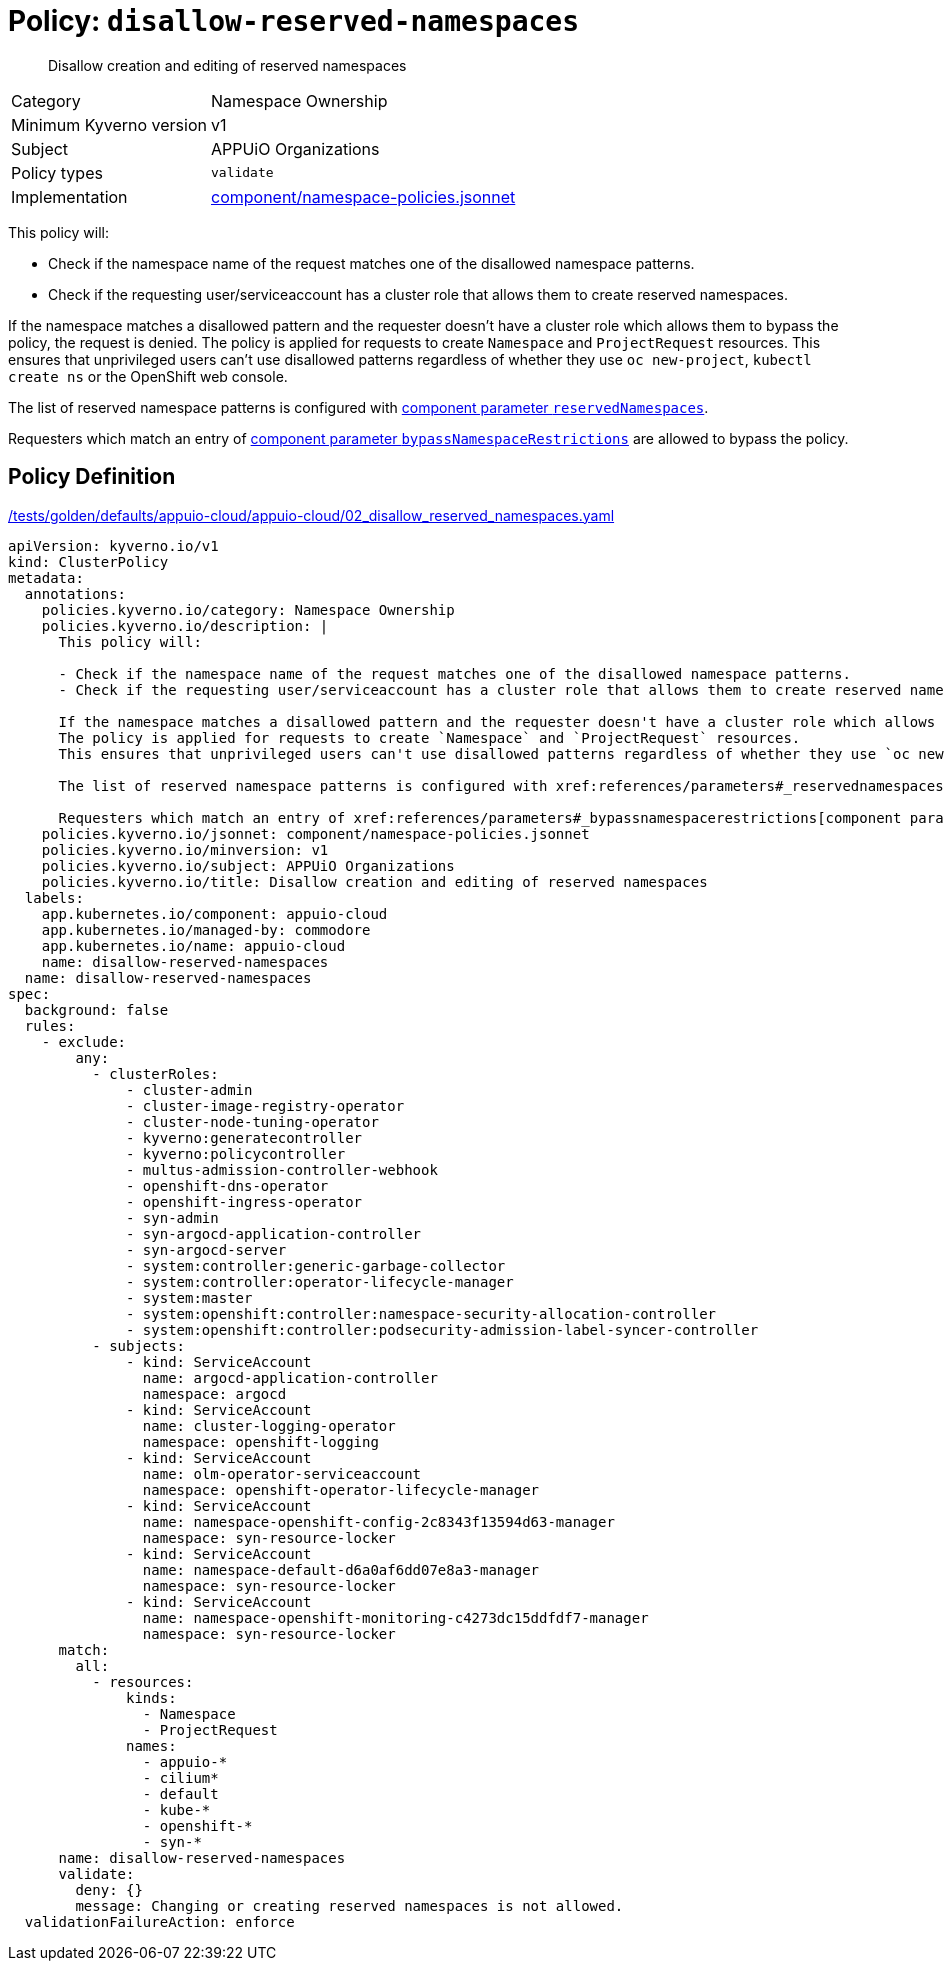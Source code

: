 //
// This page is autogenerated from `tools/render/templates/policy.adoc -- DO NOT EDIT manually
//
= Policy: `disallow-reserved-namespaces`

[abstract]
Disallow creation and editing of reserved namespaces

[horizontal]
Category:: Namespace Ownership
Minimum Kyverno version:: v1
Subject:: APPUiO Organizations
Policy types:: `validate`
Implementation:: https://github.com/appuio/component-appuio-cloud/tree/master/component/namespace-policies.jsonnet[component/namespace-policies.jsonnet]

This policy will:

- Check if the namespace name of the request matches one of the disallowed namespace patterns.
- Check if the requesting user/serviceaccount has a cluster role that allows them to create reserved namespaces.

If the namespace matches a disallowed pattern and the requester doesn't have a cluster role which allows them to bypass the policy, the request is denied.
The policy is applied for requests to create `Namespace` and `ProjectRequest` resources.
This ensures that unprivileged users can't use disallowed patterns regardless of whether they use `oc new-project`, `kubectl create ns` or the OpenShift web console.

The list of reserved namespace patterns is configured with xref:references/parameters#_reservednamespaces[component parameter `reservedNamespaces`].

Requesters which match an entry of xref:references/parameters#_bypassnamespacerestrictions[component parameter `bypassNamespaceRestrictions`] are allowed to bypass the policy.


== Policy Definition

.https://github.com/appuio/component-appuio-cloud/tree/master//tests/golden/defaults/appuio-cloud/appuio-cloud/02_disallow_reserved_namespaces.yaml[/tests/golden/defaults/appuio-cloud/appuio-cloud/02_disallow_reserved_namespaces.yaml,window=_blank]
[source,yaml]
----
apiVersion: kyverno.io/v1
kind: ClusterPolicy
metadata:
  annotations:
    policies.kyverno.io/category: Namespace Ownership
    policies.kyverno.io/description: |
      This policy will:

      - Check if the namespace name of the request matches one of the disallowed namespace patterns.
      - Check if the requesting user/serviceaccount has a cluster role that allows them to create reserved namespaces.

      If the namespace matches a disallowed pattern and the requester doesn't have a cluster role which allows them to bypass the policy, the request is denied.
      The policy is applied for requests to create `Namespace` and `ProjectRequest` resources.
      This ensures that unprivileged users can't use disallowed patterns regardless of whether they use `oc new-project`, `kubectl create ns` or the OpenShift web console.

      The list of reserved namespace patterns is configured with xref:references/parameters#_reservednamespaces[component parameter `reservedNamespaces`].

      Requesters which match an entry of xref:references/parameters#_bypassnamespacerestrictions[component parameter `bypassNamespaceRestrictions`] are allowed to bypass the policy.
    policies.kyverno.io/jsonnet: component/namespace-policies.jsonnet
    policies.kyverno.io/minversion: v1
    policies.kyverno.io/subject: APPUiO Organizations
    policies.kyverno.io/title: Disallow creation and editing of reserved namespaces
  labels:
    app.kubernetes.io/component: appuio-cloud
    app.kubernetes.io/managed-by: commodore
    app.kubernetes.io/name: appuio-cloud
    name: disallow-reserved-namespaces
  name: disallow-reserved-namespaces
spec:
  background: false
  rules:
    - exclude:
        any:
          - clusterRoles:
              - cluster-admin
              - cluster-image-registry-operator
              - cluster-node-tuning-operator
              - kyverno:generatecontroller
              - kyverno:policycontroller
              - multus-admission-controller-webhook
              - openshift-dns-operator
              - openshift-ingress-operator
              - syn-admin
              - syn-argocd-application-controller
              - syn-argocd-server
              - system:controller:generic-garbage-collector
              - system:controller:operator-lifecycle-manager
              - system:master
              - system:openshift:controller:namespace-security-allocation-controller
              - system:openshift:controller:podsecurity-admission-label-syncer-controller
          - subjects:
              - kind: ServiceAccount
                name: argocd-application-controller
                namespace: argocd
              - kind: ServiceAccount
                name: cluster-logging-operator
                namespace: openshift-logging
              - kind: ServiceAccount
                name: olm-operator-serviceaccount
                namespace: openshift-operator-lifecycle-manager
              - kind: ServiceAccount
                name: namespace-openshift-config-2c8343f13594d63-manager
                namespace: syn-resource-locker
              - kind: ServiceAccount
                name: namespace-default-d6a0af6dd07e8a3-manager
                namespace: syn-resource-locker
              - kind: ServiceAccount
                name: namespace-openshift-monitoring-c4273dc15ddfdf7-manager
                namespace: syn-resource-locker
      match:
        all:
          - resources:
              kinds:
                - Namespace
                - ProjectRequest
              names:
                - appuio-*
                - cilium*
                - default
                - kube-*
                - openshift-*
                - syn-*
      name: disallow-reserved-namespaces
      validate:
        deny: {}
        message: Changing or creating reserved namespaces is not allowed.
  validationFailureAction: enforce

----
